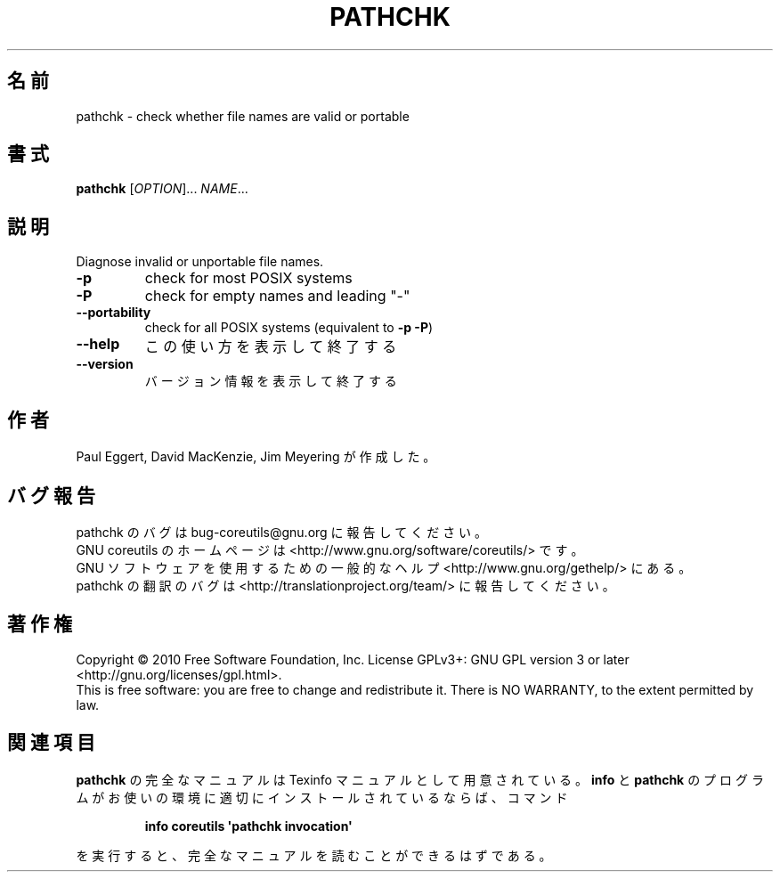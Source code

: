 .\" DO NOT MODIFY THIS FILE!  It was generated by help2man 1.35.
.\"*******************************************************************
.\"
.\" This file was generated with po4a. Translate the source file.
.\"
.\"*******************************************************************
.TH PATHCHK 1 "April 2010" "GNU coreutils 8.5" ユーザーコマンド
.SH 名前
pathchk \- check whether file names are valid or portable
.SH 書式
\fBpathchk\fP [\fIOPTION\fP]... \fINAME\fP...
.SH 説明
.\" Add any additional description here
.PP
Diagnose invalid or unportable file names.
.TP 
\fB\-p\fP
check for most POSIX systems
.TP 
\fB\-P\fP
check for empty names and leading "\-"
.TP 
\fB\-\-portability\fP
check for all POSIX systems (equivalent to \fB\-p\fP \fB\-P\fP)
.TP 
\fB\-\-help\fP
この使い方を表示して終了する
.TP 
\fB\-\-version\fP
バージョン情報を表示して終了する
.SH 作者
Paul Eggert, David MacKenzie, Jim Meyering が作成した。
.SH バグ報告
pathchk のバグは bug\-coreutils@gnu.org に報告してください。
.br
GNU coreutils のホームページは <http://www.gnu.org/software/coreutils/> です。
.br
GNU ソフトウェアを使用するための一般的なヘルプ <http://www.gnu.org/gethelp/> にある。
.br
pathchk の翻訳のバグは <http://translationproject.org/team/> に報告してください。
.SH 著作権
Copyright \(co 2010 Free Software Foundation, Inc.  License GPLv3+: GNU GPL
version 3 or later <http://gnu.org/licenses/gpl.html>.
.br
This is free software: you are free to change and redistribute it.  There is
NO WARRANTY, to the extent permitted by law.
.SH 関連項目
\fBpathchk\fP の完全なマニュアルは Texinfo マニュアルとして用意されている。
\fBinfo\fP と \fBpathchk\fP のプログラムがお使いの環境に適切にインストールされているならば、
コマンド
.IP
\fBinfo coreutils \(aqpathchk invocation\(aq\fP
.PP
を実行すると、完全なマニュアルを読むことができるはずである。

